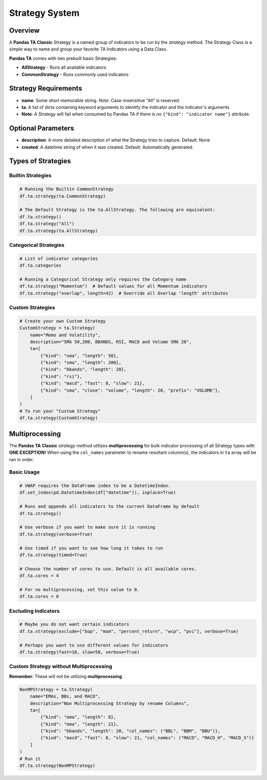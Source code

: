 Strategy System
===============

Overview
--------

A **Pandas TA Classic** Strategy is a named group of indicators to be run by the *strategy* method. The Strategy Class is a simple way to name and group your favorite TA Indicators using a Data Class.

**Pandas TA** comes with two prebuilt basic Strategies:

* **AllStrategy** - Runs all available indicators
* **CommonStrategy** - Runs commonly used indicators

Strategy Requirements
---------------------

* **name**: Some short memorable string. *Note*: Case-insensitive "All" is reserved.
* **ta**: A list of dicts containing keyword arguments to identify the indicator and the indicator's arguments
* **Note**: A Strategy will fail when consumed by Pandas TA if there is no ``{"kind": "indicator name"}`` attribute.

Optional Parameters
-------------------

* **description**: A more detailed description of what the Strategy tries to capture. Default: None
* **created**: A datetime string of when it was created. Default: Automatically generated.

Types of Strategies
-------------------

Builtin Strategies
~~~~~~~~~~~~~~~~~~

.. code-block:: python

    # Running the Builtin CommonStrategy
    df.ta.strategy(ta.CommonStrategy)

    # The Default Strategy is the ta.AllStrategy. The following are equivalent:
    df.ta.strategy()
    df.ta.strategy("All")
    df.ta.strategy(ta.AllStrategy)

Categorical Strategies
~~~~~~~~~~~~~~~~~~~~~~

.. code-block:: python

    # List of indicator categories
    df.ta.categories

    # Running a Categorical Strategy only requires the Category name
    df.ta.strategy("Momentum")  # Default values for all Momentum indicators
    df.ta.strategy("overlap", length=42)  # Override all Overlap 'length' attributes

Custom Strategies
~~~~~~~~~~~~~~~~~

.. code-block:: python

    # Create your own Custom Strategy
    CustomStrategy = ta.Strategy(
        name="Momo and Volatility",
        description="SMA 50,200, BBANDS, RSI, MACD and Volume SMA 20",
        ta=[
            {"kind": "sma", "length": 50},
            {"kind": "sma", "length": 200},
            {"kind": "bbands", "length": 20},
            {"kind": "rsi"},
            {"kind": "macd", "fast": 8, "slow": 21},
            {"kind": "sma", "close": "volume", "length": 20, "prefix": "VOLUME"},
        ]
    )
    # To run your "Custom Strategy"
    df.ta.strategy(CustomStrategy)

Multiprocessing
---------------

The **Pandas TA Classic** *strategy* method utilizes **multiprocessing** for bulk indicator processing of all Strategy types with **ONE EXCEPTION!** When using the ``col_names`` parameter to rename resultant column(s), the indicators in ``ta`` array will be ran in order.

Basic Usage
~~~~~~~~~~~

.. code-block:: python

    # VWAP requires the DataFrame index to be a DatetimeIndex.
    df.set_index(pd.DatetimeIndex(df["datetime"]), inplace=True)

    # Runs and appends all indicators to the current DataFrame by default
    df.ta.strategy()

    # Use verbose if you want to make sure it is running
    df.ta.strategy(verbose=True)

    # Use timed if you want to see how long it takes to run
    df.ta.strategy(timed=True)

    # Choose the number of cores to use. Default is all available cores.
    df.ta.cores = 4

    # For no multiprocessing, set this value to 0.
    df.ta.cores = 0

Excluding Indicators
~~~~~~~~~~~~~~~~~~~~

.. code-block:: python

    # Maybe you do not want certain indicators
    df.ta.strategy(exclude=["bop", "mom", "percent_return", "wcp", "pvi"], verbose=True)

    # Perhaps you want to use different values for indicators
    df.ta.strategy(fast=10, slow=50, verbose=True)

Custom Strategy without Multiprocessing
~~~~~~~~~~~~~~~~~~~~~~~~~~~~~~~~~~~~~~~~

**Remember**: These will not be utilizing **multiprocessing**

.. code-block:: python

    NonMPStrategy = ta.Strategy(
        name="EMAs, BBs, and MACD",
        description="Non Multiprocessing Strategy by rename Columns",
        ta=[
            {"kind": "ema", "length": 8},
            {"kind": "ema", "length": 21},
            {"kind": "bbands", "length": 20, "col_names": ("BBL", "BBM", "BBU")},
            {"kind": "macd", "fast": 8, "slow": 21, "col_names": ("MACD", "MACD_H", "MACD_S")}
        ]
    )
    # Run it
    df.ta.strategy(NonMPStrategy)
